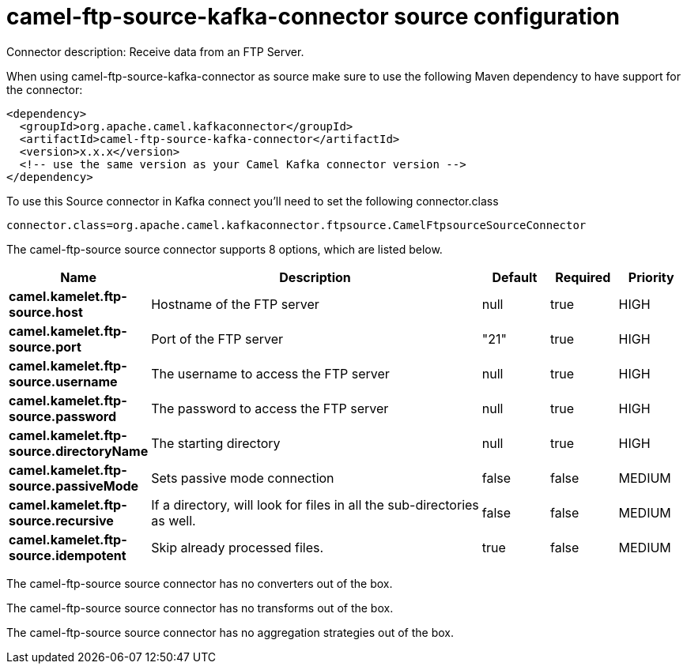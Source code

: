 // kafka-connector options: START
[[camel-ftp-source-kafka-connector-source]]
= camel-ftp-source-kafka-connector source configuration

Connector description: Receive data from an FTP Server.

When using camel-ftp-source-kafka-connector as source make sure to use the following Maven dependency to have support for the connector:

[source,xml]
----
<dependency>
  <groupId>org.apache.camel.kafkaconnector</groupId>
  <artifactId>camel-ftp-source-kafka-connector</artifactId>
  <version>x.x.x</version>
  <!-- use the same version as your Camel Kafka connector version -->
</dependency>
----

To use this Source connector in Kafka connect you'll need to set the following connector.class

[source,java]
----
connector.class=org.apache.camel.kafkaconnector.ftpsource.CamelFtpsourceSourceConnector
----


The camel-ftp-source source connector supports 8 options, which are listed below.



[width="100%",cols="2,5,^1,1,1",options="header"]
|===
| Name | Description | Default | Required | Priority
| *camel.kamelet.ftp-source.host* | Hostname of the FTP server | null | true | HIGH
| *camel.kamelet.ftp-source.port* | Port of the FTP server | "21" | true | HIGH
| *camel.kamelet.ftp-source.username* | The username to access the FTP server | null | true | HIGH
| *camel.kamelet.ftp-source.password* | The password to access the FTP server | null | true | HIGH
| *camel.kamelet.ftp-source.directoryName* | The starting directory | null | true | HIGH
| *camel.kamelet.ftp-source.passiveMode* | Sets passive mode connection | false | false | MEDIUM
| *camel.kamelet.ftp-source.recursive* | If a directory, will look for files in all the sub-directories as well. | false | false | MEDIUM
| *camel.kamelet.ftp-source.idempotent* | Skip already processed files. | true | false | MEDIUM
|===



The camel-ftp-source source connector has no converters out of the box.





The camel-ftp-source source connector has no transforms out of the box.





The camel-ftp-source source connector has no aggregation strategies out of the box.




// kafka-connector options: END

